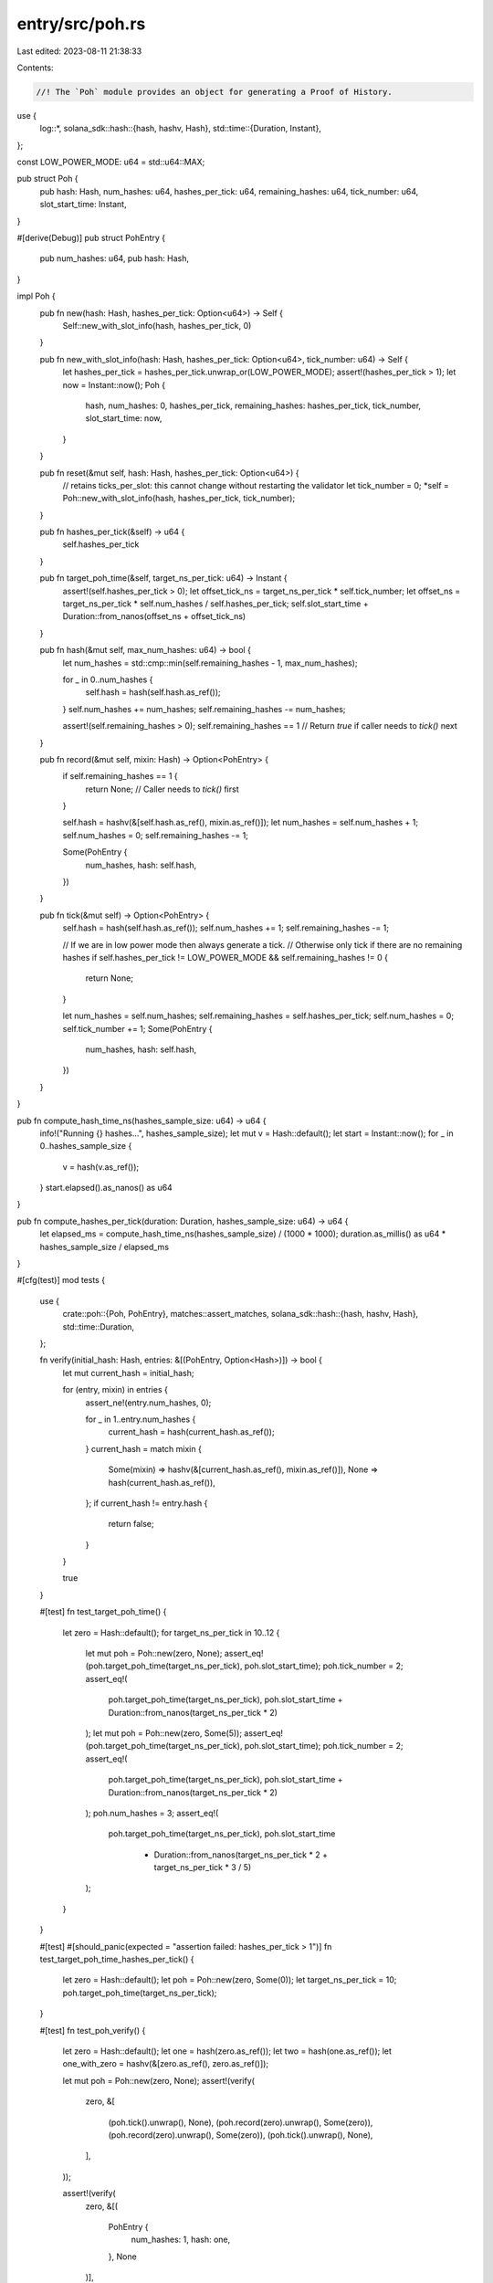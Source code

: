entry/src/poh.rs
================

Last edited: 2023-08-11 21:38:33

Contents:

.. code-block:: rs

    //! The `Poh` module provides an object for generating a Proof of History.
use {
    log::*,
    solana_sdk::hash::{hash, hashv, Hash},
    std::time::{Duration, Instant},
};

const LOW_POWER_MODE: u64 = std::u64::MAX;

pub struct Poh {
    pub hash: Hash,
    num_hashes: u64,
    hashes_per_tick: u64,
    remaining_hashes: u64,
    tick_number: u64,
    slot_start_time: Instant,
}

#[derive(Debug)]
pub struct PohEntry {
    pub num_hashes: u64,
    pub hash: Hash,
}

impl Poh {
    pub fn new(hash: Hash, hashes_per_tick: Option<u64>) -> Self {
        Self::new_with_slot_info(hash, hashes_per_tick, 0)
    }

    pub fn new_with_slot_info(hash: Hash, hashes_per_tick: Option<u64>, tick_number: u64) -> Self {
        let hashes_per_tick = hashes_per_tick.unwrap_or(LOW_POWER_MODE);
        assert!(hashes_per_tick > 1);
        let now = Instant::now();
        Poh {
            hash,
            num_hashes: 0,
            hashes_per_tick,
            remaining_hashes: hashes_per_tick,
            tick_number,
            slot_start_time: now,
        }
    }

    pub fn reset(&mut self, hash: Hash, hashes_per_tick: Option<u64>) {
        // retains ticks_per_slot: this cannot change without restarting the validator
        let tick_number = 0;
        *self = Poh::new_with_slot_info(hash, hashes_per_tick, tick_number);
    }

    pub fn hashes_per_tick(&self) -> u64 {
        self.hashes_per_tick
    }

    pub fn target_poh_time(&self, target_ns_per_tick: u64) -> Instant {
        assert!(self.hashes_per_tick > 0);
        let offset_tick_ns = target_ns_per_tick * self.tick_number;
        let offset_ns = target_ns_per_tick * self.num_hashes / self.hashes_per_tick;
        self.slot_start_time + Duration::from_nanos(offset_ns + offset_tick_ns)
    }

    pub fn hash(&mut self, max_num_hashes: u64) -> bool {
        let num_hashes = std::cmp::min(self.remaining_hashes - 1, max_num_hashes);

        for _ in 0..num_hashes {
            self.hash = hash(self.hash.as_ref());
        }
        self.num_hashes += num_hashes;
        self.remaining_hashes -= num_hashes;

        assert!(self.remaining_hashes > 0);
        self.remaining_hashes == 1 // Return `true` if caller needs to `tick()` next
    }

    pub fn record(&mut self, mixin: Hash) -> Option<PohEntry> {
        if self.remaining_hashes == 1 {
            return None; // Caller needs to `tick()` first
        }

        self.hash = hashv(&[self.hash.as_ref(), mixin.as_ref()]);
        let num_hashes = self.num_hashes + 1;
        self.num_hashes = 0;
        self.remaining_hashes -= 1;

        Some(PohEntry {
            num_hashes,
            hash: self.hash,
        })
    }

    pub fn tick(&mut self) -> Option<PohEntry> {
        self.hash = hash(self.hash.as_ref());
        self.num_hashes += 1;
        self.remaining_hashes -= 1;

        // If we are in low power mode then always generate a tick.
        // Otherwise only tick if there are no remaining hashes
        if self.hashes_per_tick != LOW_POWER_MODE && self.remaining_hashes != 0 {
            return None;
        }

        let num_hashes = self.num_hashes;
        self.remaining_hashes = self.hashes_per_tick;
        self.num_hashes = 0;
        self.tick_number += 1;
        Some(PohEntry {
            num_hashes,
            hash: self.hash,
        })
    }
}

pub fn compute_hash_time_ns(hashes_sample_size: u64) -> u64 {
    info!("Running {} hashes...", hashes_sample_size);
    let mut v = Hash::default();
    let start = Instant::now();
    for _ in 0..hashes_sample_size {
        v = hash(v.as_ref());
    }
    start.elapsed().as_nanos() as u64
}

pub fn compute_hashes_per_tick(duration: Duration, hashes_sample_size: u64) -> u64 {
    let elapsed_ms = compute_hash_time_ns(hashes_sample_size) / (1000 * 1000);
    duration.as_millis() as u64 * hashes_sample_size / elapsed_ms
}

#[cfg(test)]
mod tests {
    use {
        crate::poh::{Poh, PohEntry},
        matches::assert_matches,
        solana_sdk::hash::{hash, hashv, Hash},
        std::time::Duration,
    };

    fn verify(initial_hash: Hash, entries: &[(PohEntry, Option<Hash>)]) -> bool {
        let mut current_hash = initial_hash;

        for (entry, mixin) in entries {
            assert_ne!(entry.num_hashes, 0);

            for _ in 1..entry.num_hashes {
                current_hash = hash(current_hash.as_ref());
            }
            current_hash = match mixin {
                Some(mixin) => hashv(&[current_hash.as_ref(), mixin.as_ref()]),
                None => hash(current_hash.as_ref()),
            };
            if current_hash != entry.hash {
                return false;
            }
        }

        true
    }

    #[test]
    fn test_target_poh_time() {
        let zero = Hash::default();
        for target_ns_per_tick in 10..12 {
            let mut poh = Poh::new(zero, None);
            assert_eq!(poh.target_poh_time(target_ns_per_tick), poh.slot_start_time);
            poh.tick_number = 2;
            assert_eq!(
                poh.target_poh_time(target_ns_per_tick),
                poh.slot_start_time + Duration::from_nanos(target_ns_per_tick * 2)
            );
            let mut poh = Poh::new(zero, Some(5));
            assert_eq!(poh.target_poh_time(target_ns_per_tick), poh.slot_start_time);
            poh.tick_number = 2;
            assert_eq!(
                poh.target_poh_time(target_ns_per_tick),
                poh.slot_start_time + Duration::from_nanos(target_ns_per_tick * 2)
            );
            poh.num_hashes = 3;
            assert_eq!(
                poh.target_poh_time(target_ns_per_tick),
                poh.slot_start_time
                    + Duration::from_nanos(target_ns_per_tick * 2 + target_ns_per_tick * 3 / 5)
            );
        }
    }

    #[test]
    #[should_panic(expected = "assertion failed: hashes_per_tick > 1")]
    fn test_target_poh_time_hashes_per_tick() {
        let zero = Hash::default();
        let poh = Poh::new(zero, Some(0));
        let target_ns_per_tick = 10;
        poh.target_poh_time(target_ns_per_tick);
    }

    #[test]
    fn test_poh_verify() {
        let zero = Hash::default();
        let one = hash(zero.as_ref());
        let two = hash(one.as_ref());
        let one_with_zero = hashv(&[zero.as_ref(), zero.as_ref()]);

        let mut poh = Poh::new(zero, None);
        assert!(verify(
            zero,
            &[
                (poh.tick().unwrap(), None),
                (poh.record(zero).unwrap(), Some(zero)),
                (poh.record(zero).unwrap(), Some(zero)),
                (poh.tick().unwrap(), None),
            ],
        ));

        assert!(verify(
            zero,
            &[(
                PohEntry {
                    num_hashes: 1,
                    hash: one,
                },
                None
            )],
        ));
        assert!(verify(
            zero,
            &[(
                PohEntry {
                    num_hashes: 2,
                    hash: two,
                },
                None
            )]
        ));

        assert!(verify(
            zero,
            &[(
                PohEntry {
                    num_hashes: 1,
                    hash: one_with_zero,
                },
                Some(zero)
            )]
        ));
        assert!(!verify(
            zero,
            &[(
                PohEntry {
                    num_hashes: 1,
                    hash: zero,
                },
                None
            )]
        ));

        assert!(verify(
            zero,
            &[
                (
                    PohEntry {
                        num_hashes: 1,
                        hash: one_with_zero,
                    },
                    Some(zero)
                ),
                (
                    PohEntry {
                        num_hashes: 1,
                        hash: hash(one_with_zero.as_ref()),
                    },
                    None
                )
            ]
        ));
    }

    #[test]
    #[should_panic]
    fn test_poh_verify_assert() {
        verify(
            Hash::default(),
            &[(
                PohEntry {
                    num_hashes: 0,
                    hash: Hash::default(),
                },
                None,
            )],
        );
    }

    #[test]
    fn test_poh_tick() {
        let mut poh = Poh::new(Hash::default(), Some(2));
        assert_eq!(poh.remaining_hashes, 2);
        assert!(poh.tick().is_none());
        assert_eq!(poh.remaining_hashes, 1);
        assert_matches!(poh.tick(), Some(PohEntry { num_hashes: 2, .. }));
        assert_eq!(poh.remaining_hashes, 2); // Ready for the next tick
    }

    #[test]
    fn test_poh_tick_large_batch() {
        let mut poh = Poh::new(Hash::default(), Some(2));
        assert_eq!(poh.remaining_hashes, 2);
        assert!(poh.hash(1_000_000)); // Stop hashing before the next tick
        assert_eq!(poh.remaining_hashes, 1);
        assert!(poh.hash(1_000_000)); // Does nothing...
        assert_eq!(poh.remaining_hashes, 1);
        poh.tick();
        assert_eq!(poh.remaining_hashes, 2); // Ready for the next tick
    }

    #[test]
    fn test_poh_tick_too_soon() {
        let mut poh = Poh::new(Hash::default(), Some(2));
        assert_eq!(poh.remaining_hashes, 2);
        assert!(poh.tick().is_none());
    }

    #[test]
    fn test_poh_record_not_permitted_at_final_hash() {
        let mut poh = Poh::new(Hash::default(), Some(10));
        assert!(poh.hash(9));
        assert_eq!(poh.remaining_hashes, 1);
        assert!(poh.record(Hash::default()).is_none()); // <-- record() rejected to avoid exceeding hashes_per_tick
        assert_matches!(poh.tick(), Some(PohEntry { num_hashes: 10, .. }));
        assert_matches!(
            poh.record(Hash::default()),
            Some(PohEntry { num_hashes: 1, .. }) // <-- record() ok
        );
        assert_eq!(poh.remaining_hashes, 9);
    }
}



